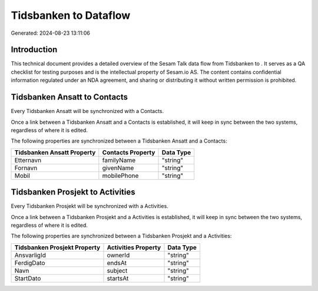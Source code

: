 =======================
Tidsbanken to  Dataflow
=======================

Generated: 2024-08-23 13:11:06

Introduction
------------

This technical document provides a detailed overview of the Sesam Talk data flow from Tidsbanken to . It serves as a QA checklist for testing purposes and is the intellectual property of Sesam.io AS. The content contains confidential information regulated under an NDA agreement, and sharing or distributing it without written permission is prohibited.

Tidsbanken Ansatt to  Contacts
------------------------------
Every Tidsbanken Ansatt will be synchronized with a  Contacts.

Once a link between a Tidsbanken Ansatt and a  Contacts is established, it will keep in sync between the two systems, regardless of where it is edited.

The following properties are synchronized between a Tidsbanken Ansatt and a  Contacts:

.. list-table::
   :header-rows: 1

   * - Tidsbanken Ansatt Property
     -  Contacts Property
     -  Data Type
   * - Etternavn
     - familyName
     - "string"
   * - Fornavn
     - givenName
     - "string"
   * - Mobil
     - mobilePhone
     - "string"


Tidsbanken Prosjekt to  Activities
----------------------------------
Every Tidsbanken Prosjekt will be synchronized with a  Activities.

Once a link between a Tidsbanken Prosjekt and a  Activities is established, it will keep in sync between the two systems, regardless of where it is edited.

The following properties are synchronized between a Tidsbanken Prosjekt and a  Activities:

.. list-table::
   :header-rows: 1

   * - Tidsbanken Prosjekt Property
     -  Activities Property
     -  Data Type
   * - AnsvarligId
     - ownerId
     - "string"
   * - FerdigDato
     - endsAt
     - "string"
   * - Navn
     - subject
     - "string"
   * - StartDato
     - startsAt
     - "string"

